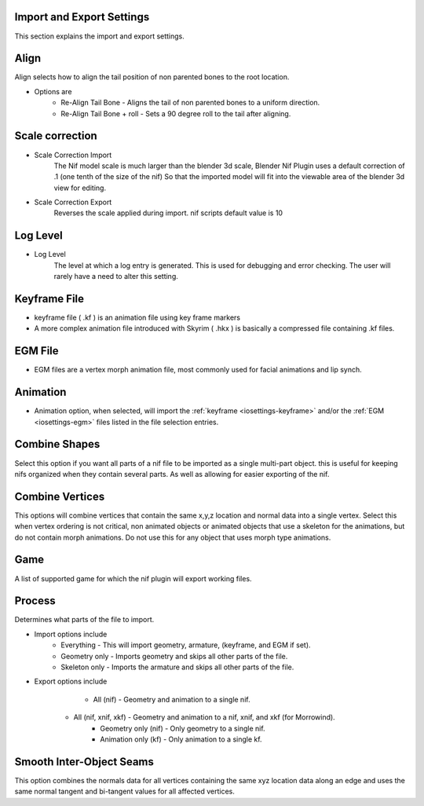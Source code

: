 Import and Export Settings
--------------------------

This section explains the import and export settings.

Align
-----
.. _iosettings-align:

Align selects how to align the tail position of non parented bones to the root location.

* Options are
	* Re-Align Tail Bone - Aligns the tail of non parented bones to a uniform direction.
	* Re-Align Tail Bone + roll - Sets a 90 degree roll to the tail after aligning. 

Scale correction
----------------
.. _iosettings-scale:

* Scale Correction Import
	The Nif model scale is much larger than the blender 3d scale, Blender Nif Plugin uses a default correction of .1 (one tenth of the size of the nif) So that the imported model will fit into the viewable area of the blender 3d view for editing.

* Scale Correction Export
	Reverses the scale applied during import. nif scripts default value is 10

Log Level
---------
.. _iosettings-loglevel:

* Log Level
	The level at which a log entry is generated. This is used for debugging and error checking. The user will rarely have a need to alter this setting.
	
Keyframe File
-------------
.. _iosettings-keyframe:

* keyframe file ( .kf ) is an animation file using key frame markers
* A more complex animation file introduced with Skyrim ( .hkx ) is basically a compressed file containing .kf files.


EGM File
--------
.. _iosettings-egm:

* EGM files are a vertex morph animation file, most commonly used for facial animations and lip synch.

Animation
---------
.. _iosettings-animation:

* Animation option, when selected, will import the :ref:`keyframe <iosettings-keyframe>` and/or the :ref:`EGM <iosettings-egm>` files listed in the file selection entries.



Combine Shapes
--------------
.. _iosettings-combineshapes:

Select this option if you want all parts of a nif file to be imported as a single multi-part object. this is useful for keeping nifs organized when they contain several parts. As well as allowing for easier exporting of the nif.

Combine Vertices
----------------
.. _iosettings-combinevertex:

This options will combine vertices that contain the same x,y,z location and normal data into a single vertex.
Select this when vertex ordering is not critical, non animated objects or animated objects that use a skeleton for the animations, but do not contain morph animations.
Do not use this for any object that uses morph type animations.

Game
----
.. _iosettings-game:

A list of supported game for which the nif plugin will export working files.


Process
---------
.. _iosettings-process:

Determines what parts of the file to import.

* Import options include
	* Everything - This will import geometry, armature, (keyframe, and EGM if set).
	* Geometry only - Imports geometry and skips all other parts of the file.
	* Skeleton only - Imports the armature and skips all other parts of the file.

* Export options include
	* All (nif) - Geometry and animation to a single nif.
    * All (nif, xnif, xkf) - Geometry and animation to a nif, xnif, and xkf (for Morrowind).
	* Geometry only (nif) - Only geometry to a single nif.
	* Animation only (kf) - Only animation to a single kf.
	
Smooth Inter-Object Seams
-------------------------

This option combines the normals data for all vertices containing the same xyz location data along an edge and uses the same normal tangent and bi-tangent values for all affected vertices.
